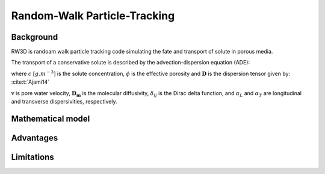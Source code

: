 Random-Walk Particle-Tracking
=====

.. _randomwalk:

Background
------------

RW3D is randoam walk particle tracking code simulating the fate and transport of solute in porous media. 

The transport of a conservative solute is described by the advection-dispersion equation (ADE):

.. math:: 
	:label: eq_ade
	
	\begin{aligned}
	\phi\frac{\partial c}{\partial t} = \nabla \cdot (\phi \mathbf{D} \nabla c) + \nabla \cdot (\mathbf{q} c)
	\end{aligned}
	
	
where :math:`c` :math:`[g.m^{-3}]` is the solute concentration, :math:`\phi` is the effective porosity and :math:`\mathbf{D}` is the dispersion tensor given by:
:cite:t:`Ajami14`

.. math::  
	:label: eq_disp_tensor
	
	\begin{aligned}
	D_{ij}=(\alpha_T|v|+D_m)\delta_{ij} + (\alpha_L - \alpha_T)v_i v_j/|v|
	\end{aligned}

:math:`\textbf{v}` is pore water velocity, :math:`\mathbf{D_m}` is the molecular diffusivity, :math:`\delta_{ij}` is the Dirac delta function, and :math:`\alpha_L` and :math:`\alpha_T` are longitudinal and transverse dispersivities, respectively. 


Mathematical model
----------------

   
Advantages
----------------



Limitations
----------------
